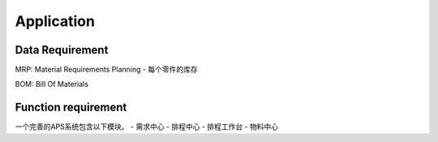 Application
===========

Data Requirement
----------------

MRP: Material Requirements Planning
- 每个零件的库存

BOM: Bill Of Materials


Function requirement
------------------------

一个完善的APS系统包含以下模块。
- 需求中心
- 排程中心
- 排程工作台
- 物料中心
